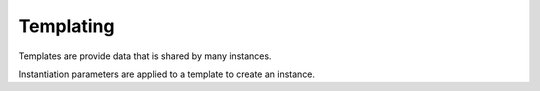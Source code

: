Templating
==========

Templates are provide data that is shared by many instances. 
 
Instantiation parameters are applied to a template to create an instance.